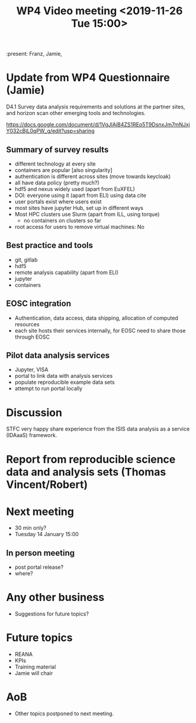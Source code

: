 #+TITLE: WP4 Video meeting <2019-11-26 Tue 15:00>

:present: Franz, Jamie, 

* Update from WP4 Questionnaire (Jamie)
D4.1 Survey data analysis requirements and solutions at the partner sites, and
horizon scan other emerging tools and technologies. 

https://docs.google.com/document/d/1VgJlAjB4ZS1REo5T9DsnxJm7mNJxjY032cBjL0qPW_g/edit?usp=sharing

** Summary of survey results
- different technology at every site
- containers are popular [also singularity]
- authentication is different across sites (move towards keycloak)
- all have data policy (pretty much?)
- hdf5 and nexus widely used (apart from EuXFEL)
- DOI: everyone using it (apart from ELI) using data cite 
- user portals exist where users exist
- most sites have jupyter Hub, set up in different ways
- Most HPC clusters use Slurm (apart from ILL, using torque)
  - no containers on clusters so far 
- root access for users to remove virtual machines: No

** Best practice and tools
 - git, gitlab
 - hdf5
 - remote analysis capability (apart from ELI)
 - jupyter 
 - containers
** EOSC integration
 - Authentication, data access, data shipping, allocation of computed 
   resources
 - each site hosts their services internally, for EOSC need to share those
   through EOSC

** Pilot data analysis services 
 - Jupyter, VISA
 - portal to link data with analysis services
 - populate reproducible example data sets
 - attempt to run portal locally 

* Discussion
STFC very happy share experience from the ISIS data analysis as a service
(IDAaaS) framework.

* Report from reproducible science data and analysis sets (Thomas Vincent/Robert)



* Next meeting
- 30 min only?
- Tuesday 14 January 15:00
** In person meeting
- post portal release?
- where?

* Any other business
- Suggestions for future topics?


* Future topics
- REANA
- KPIs
- Training material
- Jamie will chair

* AoB
- Other topics postponed to next meeting.

